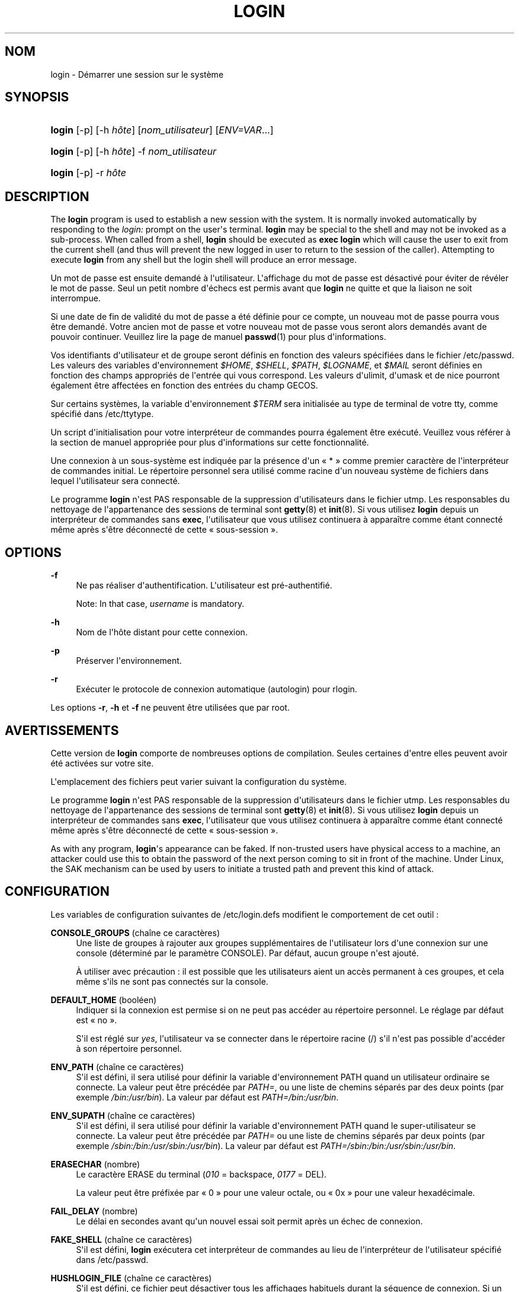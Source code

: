 '\" t
.\"     Title: login
.\"    Author: [FIXME: author] [see http://docbook.sf.net/el/author]
.\" Generator: DocBook XSL Stylesheets v1.76.1 <http://docbook.sf.net/>
.\"      Date: 27/01/2016
.\"    Manual: Commandes utilisateur
.\"    Source: Commandes utilisateur
.\"  Language: French
.\"
.TH "LOGIN" "1" "27/01/2016" "Commandes utilisateur" "Commandes utilisateur"
.\" http://bugs.debian.org/507673
.ie \n(.g .ds Aq \(aq
.el       .ds Aq '
.\" http://bugs.debian.org/507673
.ie \n(.g .ds Aq \(aq
.el       .ds Aq '
.\" -----------------------------------------------------------------
.\" * Define some portability stuff
.\" -----------------------------------------------------------------
.\" ~~~~~~~~~~~~~~~~~~~~~~~~~~~~~~~~~~~~~~~~~~~~~~~~~~~~~~~~~~~~~~~~~
.\" http://bugs.debian.org/507673
.\" http://lists.gnu.org/archive/html/groff/2009-02/msg00013.html
.\" ~~~~~~~~~~~~~~~~~~~~~~~~~~~~~~~~~~~~~~~~~~~~~~~~~~~~~~~~~~~~~~~~~
.ie \n(.g .ds Aq \(aq
.el       .ds Aq '
.\" -----------------------------------------------------------------
.\" * set default formatting
.\" -----------------------------------------------------------------
.\" disable hyphenation
.nh
.\" disable justification (adjust text to left margin only)
.ad l
.\" -----------------------------------------------------------------
.\" * MAIN CONTENT STARTS HERE *
.\" -----------------------------------------------------------------
.SH "NOM"
login \- D\('emarrer une session sur le syst\(`eme
.SH "SYNOPSIS"
.HP \w'\fBlogin\fR\ 'u
\fBlogin\fR [\-p] [\-h\ \fIh\(^ote\fR] [\fInom_utilisateur\fR] [\fIENV=VAR\fR...]
.HP \w'\fBlogin\fR\ 'u
\fBlogin\fR [\-p] [\-h\ \fIh\(^ote\fR] \-f \fInom_utilisateur\fR
.HP \w'\fBlogin\fR\ 'u
\fBlogin\fR [\-p] \-r\ \fIh\(^ote\fR
.SH "DESCRIPTION"
.PP
The
\fBlogin\fR
program is used to establish a new session with the system\&. It is normally invoked automatically by responding to the
\fIlogin:\fR
prompt on the user\*(Aqs terminal\&.
\fBlogin\fR
may be special to the shell and may not be invoked as a sub\-process\&. When called from a shell,
\fBlogin\fR
should be executed as
\fBexec login\fR
which will cause the user to exit from the current shell (and thus will prevent the new logged in user to return to the session of the caller)\&. Attempting to execute
\fBlogin\fR
from any shell but the login shell will produce an error message\&.
.PP
Un mot de passe est ensuite demand\('e \(`a l\*(Aqutilisateur\&. L\*(Aqaffichage du mot de passe est d\('esactiv\('e pour \('eviter de r\('ev\('eler le mot de passe\&. Seul un petit nombre d\*(Aq\('echecs est permis avant que
\fBlogin\fR
ne quitte et que la liaison ne soit interrompue\&.
.PP
Si une date de fin de validit\('e du mot de passe a \('et\('e d\('efinie pour ce compte, un nouveau mot de passe pourra vous \(^etre demand\('e\&. Votre ancien mot de passe et votre nouveau mot de passe vous seront alors demand\('es avant de pouvoir continuer\&. Veuillez lire la page de manuel
\fBpasswd\fR(1)
pour plus d\*(Aqinformations\&.
.PP
Vos identifiants d\*(Aqutilisateur et de groupe seront d\('efinis en fonction des valeurs sp\('ecifi\('ees dans le fichier
/etc/passwd\&. Les valeurs des variables d\*(Aqenvironnement
\fI$HOME\fR,
\fI$SHELL\fR,
\fI$PATH\fR,
\fI$LOGNAME\fR, et
\fI$MAIL\fR
seront d\('efinies en fonction des champs appropri\('es de l\*(Aqentr\('ee qui vous correspond\&. Les valeurs d\*(Aqulimit, d\*(Aqumask et de nice pourront \('egalement \(^etre affect\('ees en fonction des entr\('ees du champ GECOS\&.
.PP
Sur certains syst\(`emes, la variable d\*(Aqenvironnement
\fI$TERM\fR
sera initialis\('ee au type de terminal de votre tty, comme sp\('ecifi\('e dans
/etc/ttytype\&.
.PP
Un script d\*(Aqinitialisation pour votre interpr\('eteur de commandes pourra \('egalement \(^etre ex\('ecut\('e\&. Veuillez vous r\('ef\('erer \(`a la section de manuel appropri\('ee pour plus d\*(Aqinformations sur cette fonctionnalit\('e\&.
.PP
Une connexion \(`a un sous\-syst\(`eme est indiqu\('ee par la pr\('esence d\*(Aqun \(Fo\ \&*\ \&\(Fc comme premier caract\(`ere de l\*(Aqinterpr\('eteur de commandes initial\&. Le r\('epertoire personnel sera utilis\('e comme racine d\*(Aqun nouveau syst\(`eme de fichiers dans lequel l\*(Aqutilisateur sera connect\('e\&.
.PP
Le programme
\fBlogin\fR
n\*(Aqest PAS responsable de la suppression d\*(Aqutilisateurs dans le fichier utmp\&. Les responsables du nettoyage de l\*(Aqappartenance des sessions de terminal sont
\fBgetty\fR(8)
et
\fBinit\fR(8)\&. Si vous utilisez
\fBlogin\fR
depuis un interpr\('eteur de commandes sans
\fBexec\fR, l\*(Aqutilisateur que vous utilisez continuera \(`a appara\(^itre comme \('etant connect\('e m\(^eme apr\(`es s\*(Aq\(^etre d\('econnect\('e de cette \(Fo\ \&sous\-session\ \&\(Fc\&.
.SH "OPTIONS"
.PP
\fB\-f\fR
.RS 4
Ne pas r\('ealiser d\*(Aqauthentification\&. L\*(Aqutilisateur est pr\('e\-authentifi\('e\&.
.sp
Note: In that case,
\fIusername\fR
is mandatory\&.
.RE
.PP
\fB\-h\fR
.RS 4
Nom de l\*(Aqh\(^ote distant pour cette connexion\&.
.RE
.PP
\fB\-p\fR
.RS 4
Pr\('eserver l\*(Aqenvironnement\&.
.RE
.PP
\fB\-r\fR
.RS 4
Ex\('ecuter le protocole de connexion automatique (autologin) pour rlogin\&.
.RE
.PP
Les options
\fB\-r\fR,
\fB\-h\fR
et
\fB\-f\fR
ne peuvent \(^etre utilis\('ees que par root\&.
.SH "AVERTISSEMENTS"
.PP
Cette version de
\fBlogin\fR
comporte de nombreuses options de compilation\&. Seules certaines d\*(Aqentre elles peuvent avoir \('et\('e activ\('ees sur votre site\&.
.PP
L\*(Aqemplacement des fichiers peut varier suivant la configuration du syst\(`eme\&.
.PP
Le programme
\fBlogin\fR
n\*(Aqest PAS responsable de la suppression d\*(Aqutilisateurs dans le fichier utmp\&. Les responsables du nettoyage de l\*(Aqappartenance des sessions de terminal sont
\fBgetty\fR(8)
et
\fBinit\fR(8)\&. Si vous utilisez
\fBlogin\fR
depuis un interpr\('eteur de commandes sans
\fBexec\fR, l\*(Aqutilisateur que vous utilisez continuera \(`a appara\(^itre comme \('etant connect\('e m\(^eme apr\(`es s\*(Aq\(^etre d\('econnect\('e de cette \(Fo\ \&sous\-session\ \&\(Fc\&.
.PP
As with any program,
\fBlogin\fR\*(Aqs appearance can be faked\&. If non\-trusted users have physical access to a machine, an attacker could use this to obtain the password of the next person coming to sit in front of the machine\&. Under Linux, the SAK mechanism can be used by users to initiate a trusted path and prevent this kind of attack\&.
.SH "CONFIGURATION"
.PP
Les variables de configuration suivantes de
/etc/login\&.defs
modifient le comportement de cet outil\ \&:
.PP
\fBCONSOLE_GROUPS\fR (cha\(^ine ce caract\(`eres)
.RS 4
Une liste de groupes \(`a rajouter aux groupes suppl\('ementaires de l\*(Aqutilisateur lors d\*(Aqune connexion sur une console (d\('etermin\('e par le param\(`etre CONSOLE)\&. Par d\('efaut, aucun groupe n\*(Aqest ajout\('e\&.

\(`A utiliser avec pr\('ecaution\ \&: il est possible que les utilisateurs aient un acc\(`es permanent \(`a\ \&ces groupes, et cela m\(^eme s\*(Aqils ne sont pas connect\('es sur la console\&.
.RE
.PP
\fBDEFAULT_HOME\fR (bool\('een)
.RS 4
Indiquer si la connexion est permise si on ne peut pas acc\('eder au r\('epertoire personnel\&. Le r\('eglage par d\('efaut est \(Fo\ \&no\ \&\(Fc\&.
.sp
S\*(Aqil est r\('egl\('e sur
\fIyes\fR, l\*(Aqutilisateur va se connecter dans le r\('epertoire racine (/) s\*(Aqil n\*(Aqest pas possible d\*(Aqacc\('eder \(`a\ \&son r\('epertoire personnel\&.
.RE
.PP
\fBENV_PATH\fR (cha\(^ine ce caract\(`eres)
.RS 4
S\*(Aqil est d\('efini, il sera utilis\('e pour d\('efinir la variable d\*(Aqenvironnement PATH quand un utilisateur ordinaire se connecte\&. La valeur peut \(^etre pr\('ec\('ed\('ee par
\fIPATH=\fR, ou une liste de chemins s\('epar\('es par des deux points (par exemple
\fI/bin:/usr/bin\fR)\&. La valeur par d\('efaut est
\fIPATH=/bin:/usr/bin\fR\&.
.RE
.PP
\fBENV_SUPATH\fR (cha\(^ine ce caract\(`eres)
.RS 4
S\*(Aqil est d\('efini, il sera utilis\('e pour d\('efinir la variable d\*(Aqenvironnement PATH quand le super\-utilisateur se connecte\&. La valeur peut \(^etre pr\('ec\('ed\('ee par
\fIPATH=\fR
ou une liste de chemins s\('epar\('es par deux points (par exemple
\fI/sbin:/bin:/usr/sbin:/usr/bin\fR)\&. La valeur par d\('efaut est
\fIPATH=/sbin:/bin:/usr/sbin:/usr/bin\fR\&.
.RE
.PP
\fBERASECHAR\fR (nombre)
.RS 4
Le caract\(`ere ERASE du terminal (\fI010\fR
= backspace,
\fI0177\fR
= DEL)\&.
.sp
La valeur peut \(^etre pr\('efix\('ee par \(Fo\ \&0\ \&\(Fc pour une valeur octale, ou \(Fo\ \&0x\ \&\(Fc pour une valeur hexad\('ecimale\&.
.RE
.PP
\fBFAIL_DELAY\fR (nombre)
.RS 4
Le d\('elai en secondes avant qu\*(Aqun nouvel essai soit permit apr\(`es un \('echec de connexion\&.
.RE
.PP
\fBFAKE_SHELL\fR (cha\(^ine ce caract\(`eres)
.RS 4
S\*(Aqil est d\('efini,
\fBlogin\fR
ex\('ecutera cet interpr\('eteur de commandes au lieu de l\*(Aqinterpr\('eteur de l\*(Aqutilisateur sp\('ecifi\('e dans
/etc/passwd\&.
.RE
.PP
\fBHUSHLOGIN_FILE\fR (cha\(^ine ce caract\(`eres)
.RS 4
S\*(Aqil est d\('efini, ce fichier peut d\('esactiver tous les affichages habituels durant la s\('equence de connexion\&. Si un nom de chemin complet est sp\('ecifi\('e, alors le mode taiseux sera activ\('e si le nom ou l\*(Aqinterpr\('eteur de commandes de l\*(Aqutilisateur sont trouv\('es dans le fichier\&. Si ce n\*(Aqest pas un nom de chemin complet, alors le mode taiseux sera activ\('e si le fichier existe dans le r\('epertoire personnel de l\*(Aqutilisateur\&.
.RE
.PP
\fBKILLCHAR\fR (nombre)
.RS 4
Le caract\(`ere KILL du terminal (\fI025\fR
= CTRL/U)\&.
.sp
La valeur peut \(^etre pr\('efix\('ee par \(Fo\ \&0\ \&\(Fc pour une valeur octale, ou \(Fo\ \&0x\ \&\(Fc pour une valeur hexad\('ecimale\&.
.RE
.PP
\fBLOGIN_RETRIES\fR (nombre)
.RS 4
Le nombre maximum de tentatives de connexion en cas de mauvais mot de passe\&.
.sp
Ce sera probablement \('ecras\('e par PAM, puisque le module pam_unix est r\('egl\('e en dur pour n\*(Aqeffectuer que 3 tentatives\&. Toutefois, il s\*(Aqagit d\*(Aqune solution de repli au cas o\(`u vous utilisez un module d\*(Aqauthentification qui ne fait pas appliquer PAM_MAXTRIES\&.
.RE
.PP
\fBLOGIN_TIMEOUT\fR (nombre)
.RS 4
Le temps maximum en secondes pour la connexion\&.
.RE
.PP
\fBLOG_OK_LOGINS\fR (bool\('een)
.RS 4
Activer la journalisation des connexions r\('eussies\&.
.RE
.PP
\fBLOG_UNKFAIL_ENAB\fR (bool\('een)
.RS 4
Activer l\*(Aqaffichage des noms d\*(Aqutilisateurs inconnus quand les \('echecs de connexions sont enregistr\('es\&.
.sp
Remarque\ \&: la journalisation des noms d\*(Aqutilisateurs inconnus peut \(^etre un probl\(`eme de s\('ecurit\('e si un utilisateur entre son mot de passe au lieu de son nom d\*(Aqutilisateur\&.
.RE
.PP
\fBTTYGROUP\fR (cha\(^ine ce caract\(`eres), \fBTTYPERM\fR (cha\(^ine ce caract\(`eres)
.RS 4
The terminal permissions: the login tty will be owned by the
\fBTTYGROUP\fR
group, and the permissions will be set to
\fBTTYPERM\fR\&.
.sp
By default, the ownership of the terminal is set to the user\*(Aqs primary group and the permissions are set to
\fI0600\fR\&.
.sp

\fBTTYGROUP\fR
can be either the name of a group or a numeric group identifier\&.
.sp
If you have a
\fBwrite\fR
program which is "setgid" to a special group which owns the terminals, define TTYGROUP to the group number and TTYPERM to 0620\&. Otherwise leave TTYGROUP commented out and assign TTYPERM to either 622 or 600\&.
.RE
.PP
\fBTTYTYPE_FILE\fR (cha\(^ine ce caract\(`eres)
.RS 4
If defined, file which maps tty line to TERM environment parameter\&. Each line of the file is in a format something like "vt100 tty01"\&.
.RE
.PP
\fBUSERGROUPS_ENAB\fR (bool\('een)
.RS 4
Si cette variable est positionn\('ee \(`a
\fIyes\fR,
\fBuserdel\fR
supprimera le groupe de l\*(Aqutilisateur s\*(Aqil ne contient pas d\*(Aqautres membres, et
\fBuseradd\fR
cr\('eera par d\('efaut un groupe portant le nom de l\*(Aqutilisateur\&.
.RE
.SH "FICHIERS"
.PP
/var/run/utmp
.RS 4
Liste des sessions de connexion en cours\&.
.RE
.PP
/var/log/wtmp
.RS 4
Liste des sessions de connexion pr\('ec\('edentes\&.
.RE
.PP
/etc/passwd
.RS 4
Informations sur les comptes des utilisateurs\&.
.RE
.PP
/etc/shadow
.RS 4
Informations s\('ecuris\('ees sur les comptes utilisateurs\&.
.RE
.PP
/etc/motd
.RS 4
Fichier contenant le message du syst\(`eme\&.
.RE
.PP
/etc/nologin
.RS 4
Emp\(^echer les utilisateurs non\-root de se connecter\&.
.RE
.PP
/etc/ttytype
.RS 4
Liste des types de terminaux\&.
.RE
.PP
$HOME/\&.hushlogin
.RS 4
Supprimer l\*(Aqaffichage des messages du syst\(`eme\&.
.RE
.PP
/etc/login\&.defs
.RS 4
Configuration de la suite des mots de passe cach\('es \(Fo\ \&shadow password\ \&\(Fc\&.
.RE
.SH "VOIR AUSSI"
.PP
\fBmail\fR(1),
\fBpasswd\fR(1),
\fBsh\fR(1),
\fBsu\fR(1),
\fBlogin.defs\fR(5),
\fBnologin\fR(5),
\fBpasswd\fR(5),
\fBsecuretty\fR(5),
\fBgetty\fR(8)\&.
